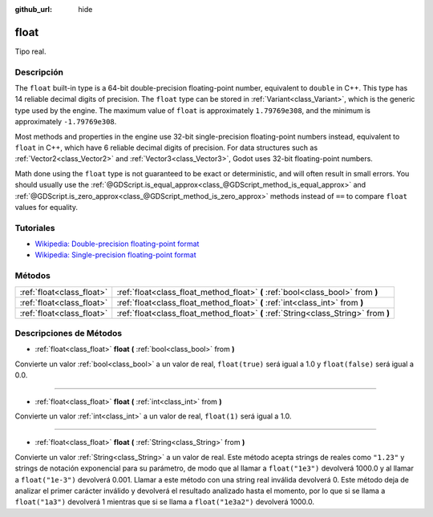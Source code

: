 :github_url: hide

.. Generated automatically by doc/tools/make_rst.py in Godot's source tree.
.. DO NOT EDIT THIS FILE, but the float.xml source instead.
.. The source is found in doc/classes or modules/<name>/doc_classes.

.. _class_float:

float
=====

Tipo real.

Descripción
----------------------

The ``float`` built-in type is a 64-bit double-precision floating-point number, equivalent to ``double`` in C++. This type has 14 reliable decimal digits of precision. The ``float`` type can be stored in :ref:`Variant<class_Variant>`, which is the generic type used by the engine. The maximum value of ``float`` is approximately ``1.79769e308``, and the minimum is approximately ``-1.79769e308``.

Most methods and properties in the engine use 32-bit single-precision floating-point numbers instead, equivalent to ``float`` in C++, which have 6 reliable decimal digits of precision. For data structures such as :ref:`Vector2<class_Vector2>` and :ref:`Vector3<class_Vector3>`, Godot uses 32-bit floating-point numbers.

Math done using the ``float`` type is not guaranteed to be exact or deterministic, and will often result in small errors. You should usually use the :ref:`@GDScript.is_equal_approx<class_@GDScript_method_is_equal_approx>` and :ref:`@GDScript.is_zero_approx<class_@GDScript_method_is_zero_approx>` methods instead of ``==`` to compare ``float`` values for equality.

Tutoriales
--------------------

- `Wikipedia: Double-precision floating-point format <https://en.wikipedia.org/wiki/Double-precision_floating-point_format>`__

- `Wikipedia: Single-precision floating-point format <https://en.wikipedia.org/wiki/Single-precision_floating-point_format>`__

Métodos
--------------

+---------------------------+-------------------------------------------------------------------------------------+
| :ref:`float<class_float>` | :ref:`float<class_float_method_float>` **(** :ref:`bool<class_bool>` from **)**     |
+---------------------------+-------------------------------------------------------------------------------------+
| :ref:`float<class_float>` | :ref:`float<class_float_method_float>` **(** :ref:`int<class_int>` from **)**       |
+---------------------------+-------------------------------------------------------------------------------------+
| :ref:`float<class_float>` | :ref:`float<class_float_method_float>` **(** :ref:`String<class_String>` from **)** |
+---------------------------+-------------------------------------------------------------------------------------+

Descripciones de Métodos
------------------------------------------------

.. _class_float_method_float:

- :ref:`float<class_float>` **float** **(** :ref:`bool<class_bool>` from **)**

Convierte un valor :ref:`bool<class_bool>` a un valor de real, ``float(true)`` será igual a 1.0 y ``float(false)`` será igual a 0.0.

----

- :ref:`float<class_float>` **float** **(** :ref:`int<class_int>` from **)**

Convierte un valor :ref:`int<class_int>` a un valor de real, ``float(1)`` será igual a 1.0.

----

- :ref:`float<class_float>` **float** **(** :ref:`String<class_String>` from **)**

Convierte un valor :ref:`String<class_String>` a un valor de real. Este método acepta strings de reales como ``"1.23"`` y strings de notación exponencial para su parámetro, de modo que al llamar a ``float("1e3")`` devolverá 1000.0 y al llamar a ``float("1e-3")`` devolverá 0.001. Llamar a este método con una string real inválida devolverá 0. Este método deja de analizar el primer carácter inválido y devolverá el resultado analizado hasta el momento, por lo que si se llama a ``float("1a3")`` devolverá 1 mientras que si se llama a ``float("1e3a2")`` devolverá 1000.0.

.. |virtual| replace:: :abbr:`virtual (This method should typically be overridden by the user to have any effect.)`
.. |const| replace:: :abbr:`const (This method has no side effects. It doesn't modify any of the instance's member variables.)`
.. |vararg| replace:: :abbr:`vararg (This method accepts any number of arguments after the ones described here.)`
